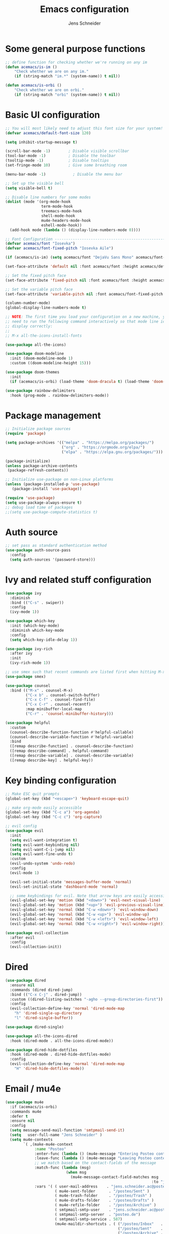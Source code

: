 #+title: Emacs configuration
#+author: Jens Schneider
#+property: header-args :tangle "~/.emacs.d/init.el"

* Some general purpose functions
#+begin_src emacs-lisp
  ;; define function for checking whether we're running on any im
  (defun acemacs/is-im ()
      "Check whether we are on any im."
      (if (string-match "im.*" (system-name)) t nil))

  (defun acemacs/is-orbi ()
      "Check whether we are on orbi."
      (if (string-match "orbi" (system-name)) t nil))
#+end_src

* Basic UI configuration
#+begin_src emacs-lisp
  ;; You will most likely need to adjust this font size for your system!
  (defvar acemacs/default-font-size 120)

  (setq inhibit-startup-message t)

  (scroll-bar-mode -1)        ; Disable visible scrollbar
  (tool-bar-mode -1)          ; Disable the toolbar
  (tooltip-mode -1)           ; Disable tooltips
  (set-fringe-mode 10)        ; Give some breathing room

  (menu-bar-mode -1)            ; Disable the menu bar

  ;; Set up the visible bell
  (setq visible-bell t)

  ;; Disable line numbers for some modes
  (dolist (mode '(org-mode-hook
                  term-mode-hook
                  treemacs-mode-hook
                  shell-mode-hook
                  mu4e-headers-mode-hook
                  eshell-mode-hook))
    (add-hook mode (lambda () (display-line-numbers-mode 0))))

  ;; Font Configuration ----------------------------------------------------------
  (defvar acemacs/font "Iosevka")
  (defvar acemacs/font-fixed-pitch "Iosevka Aile")

  (if (acemacs/is-im) (setq acemacs/font "DejaVu Sans Mono" acemacs/font-fixed-pitch "DejaVu Sans"))

  (set-face-attribute 'default nil :font acemacs/font :height acemacs/default-font-size)

  ;; Set the fixed pitch face
  (set-face-attribute 'fixed-pitch nil :font acemacs/font :height acemacs/default-font-size)

  ;; Set the variable pitch face
  (set-face-attribute 'variable-pitch nil :font acemacs/font-fixed-pitch :height acemacs/default-font-size :weight 'regular)

  (column-number-mode)
  (global-display-line-numbers-mode t)

  ;; NOTE: The first time you load your configuration on a new machine, you'll
  ;; need to run the following command interactively so that mode line icons
  ;; display correctly:
  ;;
  ;; M-x all-the-icons-install-fonts

  (use-package all-the-icons)

  (use-package doom-modeline
    :init (doom-modeline-mode 1)
    :custom ((doom-modeline-height 15)))

  (use-package doom-themes
    :init
    (if (acemacs/is-orbi) (load-theme 'doom-dracula t) (load-theme 'doom-solarized-light t)))

  (use-package rainbow-delimiters
    :hook (prog-mode . rainbow-delimiters-mode))
#+end_src

* Package management
 #+begin_src emacs-lisp
;; Initialize package sources
(require 'package)

(setq package-archives '(("melpa" . "https://melpa.org/packages/")
                         ("org" . "https://orgmode.org/elpa/")
                         ("elpa" . "https://elpa.gnu.org/packages/")))

(package-initialize)
(unless package-archive-contents
 (package-refresh-contents))

;; Initialize use-package on non-Linux platforms
(unless (package-installed-p 'use-package)
   (package-install 'use-package))

(require 'use-package)
(setq use-package-always-ensure t)
;; debug load time of packages
;;(setq use-package-compute-statistics t)
#+end_src

* Auth source
#+begin_src emacs-lisp
  ;; set pass as standard authentication method
  (use-package auth-source-pass
    :config
    (setq auth-sources '(password-store)))
#+end_src
* Ivy and related stuff configuration
#+begin_src emacs-lisp
  (use-package ivy
    :diminish
    :bind (("C-s" . swiper))
    :config
    (ivy-mode 1))

  (use-package which-key
    :init (which-key-mode)
    :diminish which-key-mode
    :config
    (setq which-key-idle-delay 1))

  (use-package ivy-rich
    :after ivy
    :init
    (ivy-rich-mode 1))

  ;; use smex such that recent commands are listed first when hitting M-x
  (use-package smex)

  (use-package counsel
    :bind (("M-x" . counsel-M-x)
           ("C-x b" . counsel-switch-buffer)
           ("C-x C-f" . counsel-find-file)
           ("C-x C-r" . counsel-recentf)
           :map minibuffer-local-map
           ("C-r" . 'counsel-minibuffer-history)))

  (use-package helpful
    :custom
    (counsel-describe-function-function #'helpful-callable)
    (counsel-describe-variable-function #'helpful-variable)
    :bind
    ([remap describe-function] . counsel-describe-function)
    ([remap describe-command] . helpful-command)
    ([remap describe-variable] . counsel-describe-variable)
    ([remap describe-key] . helpful-key))
#+end_src
* Key binding configuration
#+begin_src emacs-lisp
  ;; Make ESC quit prompts
  (global-set-key (kbd "<escape>") 'keyboard-escape-quit)

  ;; make org-mode easily accessible
  (global-set-key (kbd "C-c a") 'org-agenda)
  (global-set-key (kbd "C-c c") 'org-capture)

  ;; evil config
  (use-package evil
    :init
    (setq evil-want-integration t)
    (setq evil-want-keybinding nil)
    (setq evil-want-C-i-jump nil)
    (setq evil-want-fine-undo t)
    :custom
    (evil-undo-system 'undo-redo)
    :config
    (evil-mode 1)

    (evil-set-initial-state 'messages-buffer-mode 'normal)
    (evil-set-initial-state 'dashboard-mode 'normal)

    ;; some keybindings for evil. Note that arrow keys are easily accessible on the UHK
    (evil-global-set-key 'motion (kbd "<down>") 'evil-next-visual-line)
    (evil-global-set-key 'motion (kbd "<up>") 'evil-previous-visual-line)
    (evil-global-set-key 'normal (kbd "C-w <down>") 'evil-window-down)
    (evil-global-set-key 'normal (kbd "C-w <up>") 'evil-window-up)
    (evil-global-set-key 'normal (kbd "C-w <left>") 'evil-window-left)
    (evil-global-set-key 'normal (kbd "C-w <right>") 'evil-window-right))

  (use-package evil-collection
    :after evil
    :config
    (evil-collection-init))
#+end_src

* Dired
#+begin_src emacs-lisp
  (use-package dired
    :ensure nil
    :commands (dired dired-jump)
    :bind (("C-x C-j" . dired-jump))
    :custom ((dired-listing-switches "-agho --group-directories-first"))
    :config
    (evil-collection-define-key 'normal 'dired-mode-map
      "h" 'dired-single-up-directory
      "l" 'dired-single-buffer))

  (use-package dired-single)

  (use-package all-the-icons-dired
    :hook (dired-mode . all-the-icons-dired-mode))

  (use-package dired-hide-dotfiles
    :hook (dired-mode . dired-hide-dotfiles-mode)
    :config
    (evil-collection-define-key 'normal 'dired-mode-map
      "H" 'dired-hide-dotfiles-mode))
#+end_src

* Email / mu4e
#+begin_src emacs-lisp
  (use-package mu4e
    :if (acemacs/is-orbi)
    :commands mu4e
    :defer t
    :ensure nil
    :config
    (setq message-send-mail-function 'smtpmail-send-it)
    (setq	user-full-name "Jens Schneider" )
    (setq mu4e-contexts
          `( ,(make-mu4e-context
               :name "Posteo"
               :enter-func (lambda () (mu4e-message "Entering Posteo context"))
               :leave-func (lambda () (mu4e-message "Leaving Posteo context"))
               ;; we match based on the contact-fields of the message
               :match-func (lambda (msg)
                             (when msg
                               (mu4e-message-contact-field-matches msg
                                                                   :to "jens.schneider.ac@posteo.de")))
               :vars '( ( user-mail-address	   . "jens.schneider.ac@posteo.de"  )
                        ( mu4e-sent-folder      . "/posteo/Sent" )
                        ( mu4e-trash-folder     . "/posteo/Trash" )
                        ( mu4e-drafts-folder    . "/posteo/Drafts" )
                        ( mu4e-refile-folder    . "/posteo/Archive" )
                        ( smtpmail-smtp-user    . "jens.schneider.ac@posteo.de" )
                        ( smtpmail-smtp-server  . "posteo.de")
                        ( smtpmail-smtp-service . 587)
                        (mu4e-maildir-shortcuts . ( ("/posteo/Inbox"   . ?i)
                                                    ("/posteo/Sent"    . ?s)
                                                    ("/posteo/Archive" . ?a)
                                                    ("/posteo/Trash"   . ?t)
                                                    ("/posteo/Dafts"   . ?d) ))))
             ,(make-mu4e-context
               :name "Rwth"
               :enter-func (lambda () (mu4e-message "Entering Rwth context"))
               :leave-func (lambda () (mu4e-message "Leaving Rwth context"))
               ;; we match based on the contact-fields of the message
               :match-func (lambda (msg)
                             (when msg
                               (mu4e-message-contact-field-matches msg
                                                                   :to "jens.schneider1@rwth-aachen.de")))
               :vars '( ( user-mail-address	   . "jens.schneider1@rwth-aachen.de"  )
                        ( mu4e-sent-folder      . "/rwth/Sent Items" )
                        ( mu4e-trash-folder     . "/rwth/Deleted Items" )
                        ( mu4e-drafts-folder    . "/rwth/Drafts" )
                        ( mu4e-refile-folder    . "/rwth/Archive" )
                        ( smtpmail-smtp-user    . "js199426@rwth-aachen.de" )
                        ( smtpmail-smtp-server  . "mail.rwth-aachen.de")
                        ( smtpmail-smtp-service . 587)
                        (mu4e-maildir-shortcuts . ( ("/rwth/Inbox"         . ?i)
                                                    ("/rwth/Sent Items"    . ?s)
                                                    ("/rwth/Archive"       . ?a)
                                                    ("/rwth/Deleted Items" . ?t)
                                                    ("/rwth/Dafts"         . ?d) ))))
             ,(make-mu4e-context
               :name "Ient"
               :enter-func (lambda () (mu4e-message "Entering Ient context"))
               :leave-func (lambda () (mu4e-message "Leaving Ient context"))
               ;; we match based on the contact-fields of the message
               :match-func (lambda (msg)
                             (when msg
                               (mu4e-message-contact-field-matches msg
                                                                   :to "schneider@ient.rwth-aachen.de")))
               :vars '( ( user-mail-address	   . "schneider@ient.rwth-aachen.de"  )
                        ( mu4e-sent-folder      . "/ient/Sent Items" )
                        ( mu4e-trash-folder     . "/ient/Deleted Items" )
                        ( mu4e-drafts-folder    . "/ient/Drafts" )
                        ( mu4e-refile-folder    . "/ient/Archive" )
                        ( smtpmail-smtp-user    . "js199426@ient.rwth-aachen.de" )
                        ( smtpmail-smtp-server  . "mail.rwth-aachen.de")
                        ( smtpmail-smtp-service . 587)
                        (mu4e-maildir-shortcuts . ( ("/ient/Inbox"         . ?i)
                                                    ("/ient/Sent Items"    . ?s)
                                                    ("/ient/Archive"       . ?a)
                                                    ("/ient/Deleted Items" . ?t)
                                                    ("/ient/Dafts"         . ?d) ))))
             ))
    ;; work with mbsync
    (setq mu4e-get-mail-command "mbsync -a")
    (setq mu4e-change-filenames-when-moving t)

    ;; don't keep message buffers around
    (setq message-kill-buffer-on-exit t)

                                          ; don't show related messages and threads by default. Toggle them with z r and z t
    (setq mu4e-headers-include-related nil)
    (setq mu4e-headers-show-threads nil))

  ;;store org-mode links to messages
  (use-package org-mu4e
    :ensure nil
    :after mu4e
    :config
  ;;store link to message if in header view, not to header query
  (setq org-mu4e-link-query-in-headers-mode nil))
#+end_src

* Org mode configuration
#+begin_src emacs-lisp
  (defun acemacs/org-mode-setup ()
    (org-indent-mode)
    (variable-pitch-mode 1)
    (visual-line-mode 1))

  (defun acemacs/org-font-setup ()
    ;; Replace list hyphen with dot
    (font-lock-add-keywords 'org-mode
                            '(("^ *\\([-]\\) "
                               (0 (prog1 () (compose-region (match-beginning 1) (match-end 1) "•"))))))

    ;; Set faces for heading levels
    (dolist (face '((org-level-1 . 1.2)
                    (org-level-2 . 1.1)
                    (org-level-3 . 1.05)
                    (org-level-4 . 1.0)
                    (org-level-5 . 1.1)
                    (org-level-6 . 1.1)
                    (org-level-7 . 1.1)
                    (org-level-8 . 1.1)))
      (set-face-attribute (car face) nil :font "Iosevka Aile" :weight 'regular :height (cdr face)))

    ;; Ensure that anything that should be fixed-pitch in Org files appears that way
    (set-face-attribute 'org-block nil :foreground nil :inherit 'fixed-pitch)
    (set-face-attribute 'org-code nil   :inherit '(shadow fixed-pitch))
    (set-face-attribute 'org-table nil   :inherit '(shadow fixed-pitch))
    (set-face-attribute 'org-verbatim nil :inherit '(shadow fixed-pitch))
    (set-face-attribute 'org-special-keyword nil :inherit '(font-lock-comment-face fixed-pitch))
    (set-face-attribute 'org-meta-line nil :inherit '(font-lock-comment-face fixed-pitch))
    (set-face-attribute 'org-checkbox nil :inherit 'fixed-pitch))

  ;; show todays calendar events, when opening org agenda
  (defun acemacs/agenda-hook ()
    (shell-command "bash -c 'notify-send -t 60000 -u low \"$(khal list --format \"{start-time} : {title}\" today today)\"'"))

  ;; helper function for org-publish. Show the date of a post on the blog sitemap
  (defun acemacs/site-format-entry (entry style project)
      (format "[[file:%s][%s]] --- %s"
              entry
              (org-publish-find-title entry project)
              (format-time-string "%Y-%m-%d" (org-publish-find-date entry project))))

  (use-package org
    :if (acemacs/is-orbi)
    :hook
    (org-mode . acemacs/org-mode-setup)
    (org-agenda-mode . acemacs/agenda-hook)
    :ensure t
    :config
    (setq org-ellipsis " ▾")

    (setq org-agenda-start-with-log-mode t)
    (setq org-log-done 'time)
    (setq org-log-into-drawer t)
    (setq org-agenda-files
          '("~/org/"))

    (require 'org-habit)
    (add-to-list 'org-modules 'org-habit)
    (setq org-habit-graph-column 60)

    (require 'org-protocol)

    (setq org-todo-keywords
          '((sequence "TODO(t)" "NEXT(n)" "ACTIVE(a)" "REVIEW(v)" "WAIT(w)" "|" "DONE(d!)")))

    ;; Save Org buffers after refiling!
    (advice-add 'org-refile :after 'org-save-all-org-buffers)

  (setq org-capture-templates
    '(("g" "general")
        ("gt" "todo" entry (file+headline "~/org/todo.org" "Tasks")
         "* TODO %?\n")
        ("gm" "todo mail" entry (file+headline "~/org/todo.org" "Tasks")
         "* TODO %?\n from %a")
      ("w" "work")
        ("wt" "todo" entry (file+headline "~/org/work.org" "Todo")
         "* TODO %?\n")
      ("t" "tvv")
        ("tt" "todo" entry (file+headline "~/org/todo.org" "Todo")
         "* TODO %?\n")
        ("tm" "todo mail" entry (file+headline "~/org/tvv.org" "Inbox")
         "* TODO %?\n from %a")
      ))

    (setq org-tag-alist
      '((:startgroup)
         ; Put mutually exclusive tags here
         (:endgroup)
         ("@home" . ?H)
         ("@work" . ?W)
         ("@tvv" .  ?T)
         ("@others" . ?O)
         ("idea" . ?i)))

    (setq org-html-doctype "html5"
          org-html-htmlize-output-type 'css)

    (setq org-publish-project-alist
        '(("orgfiles_blog"
           :base-directory "~/Documents/workspace/website/org"
           :base-extension "org"
           :publishing-directory "/ssh:labora:~/Dokumente/website/posts"
           :publishing-function org-html-publish-to-html
           :headline-levels 3
           :section-numbers nil
           :with-toc nil
           :with-date t
           :auto-sitemap t
           :sitemap-filename "blog.org"
           :sitemap-title "Blog"
           :sitemap-sort-files anti-chronologically
           :sitemap-format-entry acemacs/site-format-entry
           :sitemap-file-entry-format "%d - %t"
           :html-head "<link rel=\"stylesheet\" type=\"text/css\" href=\"../org-style.css\" />
                       <link rel=\"stylesheet\" type=\"text/css\" href=\"../custom_style.css\" />
                       <link rel=\"stylesheet\" type=\"text/css\" href=\"../fonts/webfont-iosevka-5.0.1/iosevka.css\" />
                       <link rel=\"stylesheet\" type=\"text/css\" href=\"../fonts/webfont-iosevka-aile-4.0.0/iosevka-aile.css\" />"
           :html-postamble nil)

          ("images_blog"
           :base-directory "~/Documents/workspace/website/org/img"
           :base-extension "jpg\\|gif\\|png"
           :publishing-directory "/ssh:labora:~/Dokumente/website/posts/img"
           :publishing-function org-publish-attachment)

          ("blog" :components ("orgfiles_blog" "images_blog" ))))

    (org-babel-do-load-languages
     'org-babel-load-languages
     '((emacs-lisp . t)
       (matlab . t)))

    (acemacs/org-font-setup))

  (use-package org-bullets
    :after org
    :hook (org-mode . org-bullets-mode)
    :custom
    (org-bullets-bullet-list '("◉" "○" "●" "○" "●" "○" "●")))

  (use-package htmlize)

  (use-package org-tree-slide
    :defer t)
#+end_src
* Org roam
#+begin_src emacs-lisp
    (use-package org-roam
      :if (acemacs/is-orbi)
      :hook
      (after-init . org-roam-mode)
      :config
      (require 'org-roam-protocol)
      :custom
      (org-roam-directory "~/org/notes")
      :bind
      (:map org-roam-mode-map
              (("C-c n l" . org-roam)
               ("C-c n f" . org-roam-find-file)
               ("C-c n g" . org-roam-graph))
              :map org-mode-map
              (("C-c n i" . org-roam-insert))
              (("C-c n I" . org-roam-insert-immediate))))


    (use-package org-roam-server
      :after org-roam-mode
      :config
      (setq org-roam-server-host "127.0.0.1"
            org-roam-server-port 8080
            org-roam-server-authenticate nil
            org-roam-server-export-inline-images t
            org-roam-server-serve-files nil
            org-roam-server-served-file-extensions '("pdf" "mp4" "ogv")
            org-roam-server-network-poll t
            org-roam-server-network-arrows nil
            org-roam-server-network-label-truncate t
            org-roam-server-network-label-truncate-length 60
            org-roam-server-network-label-wrap-length 20))
#+end_src
* Programming / Development
** Projectile
#+begin_src emacs-lisp
  (use-package projectile
    :diminish projectile-mode
    :config (projectile-mode)
    :custom ((projectile-completion-system 'ivy))
    :bind-keymap
    ("C-c p" . projectile-command-map)
    :init
    (when (file-directory-p "~/Software")
      (setq projectile-project-search-path '("~/Software")))
    (setq projectile-switch-project-action #'projectile-dired))

  (use-package counsel-projectile
    :after projectile
    :config (counsel-projectile-mode))

  (use-package projectile-ripgrep
    :after projectile)
#+end_src
** Cmake
#+begin_src emacs-lisp
  (use-package cmake-mode)
#+end_src
** Magit and forge
#+begin_src emacs-lisp
  (use-package magit
    :defer t
    :hook
    (magit-mode . visual-line-mode)
    :custom
    (magit-display-buffer-function #'magit-display-buffer-same-window-except-diff-v1)
    (magit-diff-refine-hunk t))

  ;; work with gitlab forges
  (use-package forge
    :defer t
    :config
    (add-to-list 'forge-alist '("git.rwth-aachen.de" "git.rwth-aachen.de/api/v4" "git.rwth-aachen.de" forge-gitlab-repository)))
#+end_src
** lsp mode
#+begin_src emacs-lisp
(use-package lsp-mode
  :commands (lsp lsp-deferred)
  :init
  (setq lsp-keymap-prefix "C-c l")  ;; Or 'C-l', 's-l'
  :config
  (lsp-enable-which-key-integration t)
  (setq lsp-headerline-breadcrumb-segments '(path-up-to-project file symbols))
  (lsp-headerline-breadcrumb-mode)
  (setq gc-cons-threshold 100000000)
  (setq read-process-output-max (* 1024 1024)))

(use-package lsp-ui
  :hook (lsp-mode . lsp-ui-mode)
  :custom
  (lsp-ui-doc-position 'bottom))

(use-package lsp-treemacs
  :after lsp)

;; dap mode for debugging
(use-package dap-mode
  :config
  (setq dap-ui-controls-mode nil)
  :bind
  ("<f5>" . dap-hydra))
#+end_src
** python
#+begin_src emacs-lisp
(use-package elpy
  :defer t
  :custom
  (elpy-formatter "black")
  (elpy-rpc-timeout 10)
  :hook
  (elpy-mode . (lambda ()
                          (require 'dap-python)
                          (lsp-deferred)))
  :init
  (advice-add 'python-mode :before 'elpy-enable))
#+end_src
** C++
#+begin_src emacs-lisp
    (use-package c++-mode
    :ensure nil
    :hook
  (c++-mode . lsp-deferred))

#+end_src

** Jupyter notebook interaction
#+begin_src emacs-lisp
  (use-package ein
    :defer t)
#+end_src
** LaTeX
#+begin_src emacs-lisp
  (use-package lsp-latex
    :defer t)

  (use-package tex
    :defer t
    :ensure auctex
    :hook
    (LaTeX-mode . (lambda ()
                    (require 'lsp-latex)
                    (lsp)
                    (flyspell-mode)))
    :config
    (TeX-source-correlate-mode)
    :custom
    (TeX-command-extra-options "--shell-escape")
    (TeX-source-correlate-start-server t))

  ;; ivy bibtex
  (use-package ivy-bibtex
    :if (acemacs/is-orbi)
    :commands
    (ivy-bibtex)
    :custom
    (bibtex-completion-bibliography "~/Documents/diss/references.bib"))
#+end_src
** Matlab
#+begin_src emacs-lisp
  (use-package matlab
    :if (acemacs/is-orbi)
    :defer t
    :ensure matlab-mode
    :config
    (setq matlab-shell-command "/home/urbi/Software/Matlab2019a/bin/matlab"))
#+end_src
* Completion and snippets
#+begin_src emacs-lisp
    ;; append yasnippet support as described in the following link
    ;; https://www.reddit.com/r/emacs/comments/3r9fic/best_practicestip_for_companymode_andor_yasnippet/
    (defvar company-mode/enable-yas t "Enable yasnippet for all backends.")
    (defun company-mode/backend-with-yas (backend)
      (if (or (not company-mode/enable-yas) (and (listp backend) (member 'company-yasnippet backend)))
      backend
      (append (if (consp backend) backend (list backend))
              '(:with company-yasnippet))))

    (use-package company
      :demand t
      :bind (:map company-active-map
             ("<tab>" . company-complete-selection)
             ("<down>" . company-select-next))
      :custom
      (company-minimum-prefix-length 1)
      (company-idle-delay 0.1)
      :config
  ;;    (global-company-mode)
      (global-set-key (kbd "TAB") #'company-indent-or-complete-common))

    (use-package company-bibtex
      :if (acemacs/is-orbi)
      :after company
      :config
      (setq company-bibtex-bibliography "/home/urbi/Documents/diss/references.bib")
      (add-to-list 'company-backends 'company-bibtex))
      (setq company-backends (mapcar #'company-mode/backend-with-yas company-backends))

    (use-package company-box
      :hook (company-mode . company-box-mode))

    ;; snippets and advanced syntax checking
    (use-package yasnippet
      :config
      (yas-global-mode))

    (use-package yasnippet-snippets
      :after yasnippet)
#+end_src
* Start server
#+begin_src emacs-lisp
  (server-start)
#+end_src
